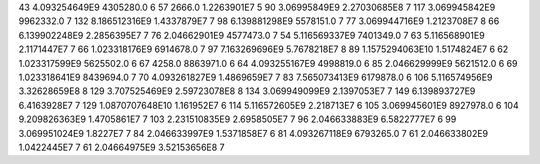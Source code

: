 43	4.093254649E9	4305280.0	6
57	2666.0	1.2263901E7	5
90	3.06995849E9	2.27030685E8	7
117	3.069945842E9	9962332.0	7
132	8.186512316E9	1.4337879E7	7
98	6.139881298E9	5578151.0	7
77	3.069944716E9	1.2123708E7	8
66	6.139902248E9	2.2856395E7	7
76	2.04662901E9	4577473.0	7
54	5.116569337E9	7401349.0	7
63	5.116568901E9	2.1171447E7	7
66	1.023318176E9	6914678.0	7
97	7.163269696E9	5.7678218E7	8
89	1.1575294063E10	1.5174824E7	6
62	1.023317599E9	5625502.0	6
67	4258.0	8863971.0	6
64	4.093255167E9	4998819.0	6
85	2.046629999E9	5621512.0	6
69	1.023318641E9	8439694.0	7
70	4.093261827E9	1.4869659E7	7
83	7.565073413E9	6179878.0	6
106	5.116574956E9	3.32628659E8	8
129	3.707525469E9	2.59723078E8	8
134	3.069949099E9	2.1397053E7	7
149	6.139893727E9	6.4163928E7	7
129	1.0870707648E10	1.161952E7	6
114	5.116572605E9	2.218713E7	6
105	3.069945601E9	8927978.0	6
104	9.209826363E9	1.4705861E7	7
103	2.231510835E9	2.6958505E7	7
96	2.046633883E9	6.5822777E7	6
99	3.069951024E9	1.8227E7	7
84	2.046633997E9	1.5371858E7	6
81	4.093267118E9	6793265.0	7
61	2.046633802E9	1.0422445E7	7
61	2.04664975E9	3.52153656E8	7
